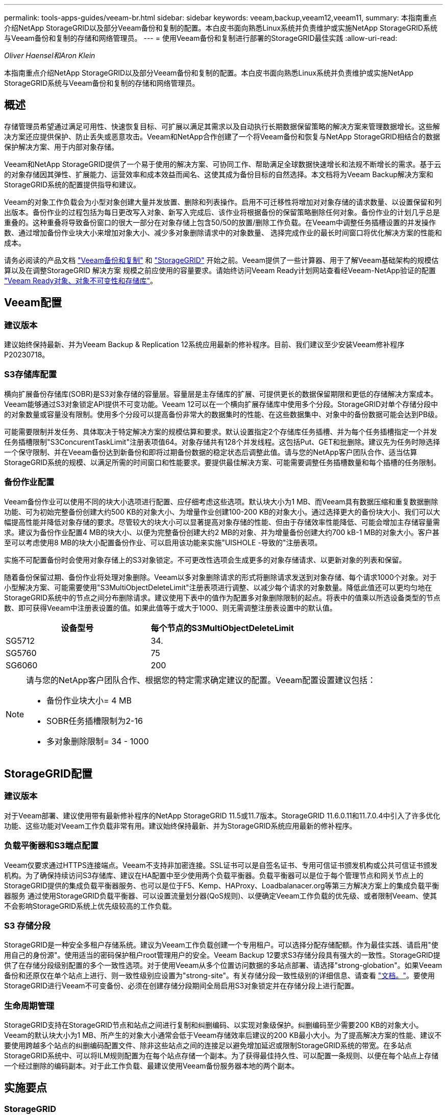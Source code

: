 ---
permalink: tools-apps-guides/veeam-br.html 
sidebar: sidebar 
keywords: veeam,backup,veeam12,veeam11, 
summary: 本指南重点介绍NetApp StorageGRID以及部分Veeam备份和复制的配置。本白皮书面向熟悉Linux系统并负责维护或实施NetApp StorageGRID系统与Veeam备份和复制的存储和网络管理员。 
---
= 使用Veeam备份和复制进行部署的StorageGRID最佳实践
:allow-uri-read: 


_Oliver Haensel和Aron Klein_

[role="lead"]
本指南重点介绍NetApp StorageGRID以及部分Veeam备份和复制的配置。本白皮书面向熟悉Linux系统并负责维护或实施NetApp StorageGRID系统与Veeam备份和复制的存储和网络管理员。



== 概述

存储管理员希望通过满足可用性、快速恢复目标、可扩展以满足其需求以及自动执行长期数据保留策略的解决方案来管理数据增长。这些解决方案还应提供保护、防止丢失或恶意攻击。Veeam和NetApp合作创建了一个将Veeam备份和恢复与NetApp StorageGRID相结合的数据保护解决方案、用于内部对象存储。

Veeam和NetApp StorageGRID提供了一个易于使用的解决方案、可协同工作、帮助满足全球数据快速增长和法规不断增长的需求。基于云的对象存储因其弹性、扩展能力、运营效率和成本效益而闻名、这使其成为备份目标的自然选择。本文档将为Veeam Backup解决方案和StorageGRID系统的配置提供指导和建议。

Veeam的对象工作负载会为小型对象创建大量并发放置、删除和列表操作。启用不可迁移性将增加对对象存储的请求数量、以设置保留和列出版本。备份作业的过程包括为每日更改写入对象、新写入完成后、该作业将根据备份的保留策略删除任何对象。备份作业的计划几乎总是重叠的。这种重叠将导致备份窗口的很大一部分在对象存储上包含50/50的放置/删除工作负载。在Veeam中调整任务插槽设置的并发操作数、通过增加备份作业块大小来增加对象大小、减少多对象删除请求中的对象数量、 选择完成作业的最长时间窗口将优化解决方案的性能和成本。

请务必阅读的产品文档 https://www.veeam.com/documentation-guides-datasheets.html?productId=8&version=product%3A8%2F221["Veeam备份和复制"^] 和 https://docs.netapp.com/us-en/storagegrid-117/["StorageGRID"^] 开始之前。Veeam提供了一些计算器、用于了解Veeam基础架构的规模估算以及在调整StorageGRID 解决方案 规模之前应使用的容量要求。请始终访问Veeam Ready计划网站查看经Veeam-NetApp验证的配置 https://www.veeam.com/alliance-partner-technical-programs.html?alliancePartner=netapp1&page=1["Veeam Ready对象、对象不可变性和存储库"^]。



== Veeam配置



=== 建议版本

建议始终保持最新、并为Veeam Backup & Replication 12系统应用最新的修补程序。目前、我们建议至少安装Veeam修补程序P20230718。



=== S3存储库配置

横向扩展备份存储库(SOBR)是S3对象存储的容量层。容量层是主存储库的扩展、可提供更长的数据保留期限和更低的存储解决方案成本。Veeam能够通过S3对象锁定API提供不可变功能。Veeam 12可以在一个横向扩展存储库中使用多个分段。StorageGRID对单个存储分段中的对象数量或容量没有限制。使用多个分段可以提高备份非常大的数据集时的性能、在这些数据集中、对象中的备份数据可能会达到PB级。

可能需要限制并发任务、具体取决于特定解决方案的规模估算和要求。默认设置指定2个存储库任务插槽、并为每个任务插槽指定一个并发任务插槽限制"S3ConcurentTaskLimit"注册表项值64。对象存储共有128个并发线程。这包括Put、GET和批删除。建议先为任务时隙选择一个保守限制、并在Veeam备份达到新备份和即将过期备份数据的稳定状态后调整此值。请与您的NetApp客户团队合作、适当估算StorageGRID系统的规模、以满足所需的时间窗口和性能要求。要提供最佳解决方案、可能需要调整任务插槽数量和每个插槽的任务限制。



=== 备份作业配置

Veeam备份作业可以使用不同的块大小选项进行配置、应仔细考虑这些选项。默认块大小为1 MB、而Veeam具有数据压缩和重复数据删除功能、可为初始完整备份创建大约500 KB的对象大小、为增量作业创建100-200 KB的对象大小。通过选择更大的备份块大小、我们可以大幅提高性能并降低对象存储的要求。尽管较大的块大小可以显著提高对象存储的性能、但由于存储效率性能降低、可能会增加主存储容量需求。建议为备份作业配置4 MB的块大小、以便为完整备份创建大约2 MB的对象、并为增量备份创建大约700 kB-1 MB的对象大小。客户甚至可以考虑使用8 MB的块大小配置备份作业、可以启用该功能来实施"UISHOLE -导致的"注册表项。

实施不可配置备份时会使用对象存储上的S3对象锁定。不可更改性选项会生成更多的对象存储请求、以更新对象的列表和保留。

随着备份保留过期、备份作业将处理对象删除。Veeam以多对象删除请求的形式将删除请求发送到对象存储、每个请求1000个对象。对于小型解决方案、可能需要使用"S3MultiObjectDeleteLimit"注册表项进行调整、以减少每个请求的对象数量。降低此值还可以更均匀地在StorageGRID系统中的节点之间分布删除请求。建议使用下表中的值作为配置多对象删除限制的起点。将表中的值乘以所选设备类型的节点数、即可获得Veeam中注册表设置的值。如果此值等于或大于1000、则无需调整注册表设置中的默认值。

[cols="1,1"]
|===
| 设备型号 | 每个节点的S3MultiObjectDeleteLimit 


| SG5712 | 34. 


| SG5760 | 75 


| SG6060 | 200 
|===
[NOTE]
====
请与您的NetApp客户团队合作、根据您的特定需求确定建议的配置。Veeam配置设置建议包括：

* 备份作业块大小= 4 MB
* SOBR任务插槽限制为2-16
* 多对象删除限制= 34 - 1000


====


== StorageGRID配置



=== 建议版本

对于Veeam部署、建议使用带有最新修补程序的NetApp StorageGRID 11.5或11.7版本。StorageGRID 11.6.0.11和11.7.0.4中引入了许多优化功能、这些功能对Veeam工作负载非常有用。建议始终保持最新、并为StorageGRID系统应用最新的修补程序。



=== 负载平衡器和S3端点配置

Veeam仅要求通过HTTPS连接端点。Veeam不支持非加密连接。SSL证书可以是自签名证书、专用可信证书颁发机构或公共可信证书颁发机构。为了确保持续访问S3存储库、建议在HA配置中至少使用两个负载平衡器。负载平衡器可以是位于每个管理节点和网关节点上的StorageGRID提供的集成负载平衡器服务、也可以是位于F5、Kemp、HAProxy、Loadbalanacer.org等第三方解决方案上的集成负载平衡器服务 通过使用StorageGRID负载平衡器、可以设置流量划分器(QoS规则)、以便确定Veeam工作负载的优先级、或者限制Veeam、使其不会影响StorageGRID系统上优先级较高的工作负载。



=== S3 存储分段

StorageGRID是一种安全多租户存储系统。建议为Veeam工作负载创建一个专用租户。可以选择分配存储配额。作为最佳实践、请启用"使用自己的身份源"。使用适当的密码保护租户root管理用户的安全。Veeam Backup 12要求S3存储分段具有强大的一致性。StorageGRID提供了在存储分段级别配置的多个一致性选项。对于使用Veeam从多个位置访问数据的多站点部署、请选择"strong-globation"。如果Veeam备份和还原仅在单个站点上进行、则一致性级别应设置为"strong-site"。有关存储分段一致性级别的详细信息、请查看 https://docs.netapp.com/us-en/storagegrid-117/s3/consistency-controls.html["文档。"]。要使用StorageGRID进行Veeam不可变备份、必须在创建存储分段期间全局启用S3对象锁定并在存储分段上进行配置。



=== 生命周期管理

StorageGRID支持在StorageGRID节点和站点之间进行复制和纠删编码、以实现对象级保护。纠删编码至少需要200 KB的对象大小。Veeam的默认块大小为1 MB、所产生的对象大小通常会低于Veeam存储效率后建议的200 KB最小大小。为了提高解决方案的性能、建议不要使用跨越多个站点的纠删编码配置文件、除非这些站点之间的连接足以避免增加延迟或限制StorageGRID系统的带宽。在多站点StorageGRID系统中、可以将ILM规则配置为在每个站点存储一个副本。为了获得最佳持久性、可以配置一条规则、以便在每个站点上存储一个经过删除的编码副本。对于此工作负载、最建议使用Veeam备份服务器本地的两个副本。



== 实施要点



=== StorageGRID

如果需要不可破坏性、请确保在StorageGRID系统上启用对象锁定。在管理UI中的"Configuration/S3 Object Lock"(配置/S3对象锁定)下找到相应选项。

image:veeam-bp/obj_lock_en.png["启用网格范围对象锁定"]

创建存储分段时、如果要将此存储分段用于不可移动备份、请选择"Enable S3 Object Lock"(启用S3对象锁定)。这将自动启用存储分段版本控制。保持禁用默认保留、因为Veeam将明确设置对象保留。如果Veeam不创建不可变备份、则不应选择版本控制和S3对象锁定。

image:veeam-bp/obj_lock_bucket.png["在存储分段上启用对象锁定"]

创建存储分段后、转到所创建存储分段的详细信息页面。选择一致性级别。

image:veeam-bp/bucket_consist_1.png["存储分段选项"]

Veeam要求S3存储分段具有强大的一致性。因此、对于Veeam从多个位置访问数据的多站点部署、请选择"strong-globation"。如果Veeam备份和还原仅在单个站点上进行、则一致性级别应设置为"strong-site"。保存更改。

image:veeam-bp/bucket_consist_2.png["存储分段一致性"]

StorageGRID在每个管理节点和专用网关节点上提供集成负载平衡器服务。使用此负载平衡器的众多优势之一是能够配置流量分类策略(QoS)。虽然这些指标主要用于限制应用程序对其他客户端工作负载的影响或将工作负载划分为优先级、但它们还提供了额外的指标收集功能、以协助监控。

在配置选项卡中、选择"Traffic Classification"(流量分类)并创建新策略。命名规则并选择存储分段或租户作为类型。输入存储分段或租户的名称。如果需要QoS、请设置限制、但对于大多数实施、我们只希望添加此功能提供的监控优势、因此不要设置限制。

image:veeam-bp/tc_policy.png["创建TC策略"]



=== Veeam

根据StorageGRID设备的型号和数量、可能需要选择并配置对存储分段上的并发操作数的限制。

image:veeam-bp/veeam_concur_limit.png["Veeam并发任务限制"]

按照Veeam控制台中有关备份作业配置的Veeam文档启动向导。添加VM后、选择SOBR存储库。

image:veeam-bp/veeam_1.png["备份作业"]

单击高级设置并将存储优化设置更改为4 MB或更大。应启用数据压缩和重复数据删除。根据需要更改子系统设置并配置备份作业计划。

image:veeam-bp/veeam_blk_sz.png["自动生成的计算机问题描述的屏幕截图、其中、wide=320、height=375"]



== 监控StorageGRID

要全面了解Veeam和StorageGRID的协同运行情况、您需要等待第一个备份的保留时间到期。到目前为止、Veeam工作负载主要由Put操作组成、尚未执行任何删除操作。备份数据过期并进行清理后、您现在可以在对象存储中看到完全一致的使用情况、并根据需要调整Veeam中的设置。

StorageGRID在"Support"(支持)选项卡"Metrics (指标)"页面中提供了方便的图表来监控系统的运行。要查看的主要信息板是S3概述、ILM和流量分类策略(如果已创建策略)。在"S3概述"信息板中、您可以找到有关S3操作速率、延期和请求响应的信息。

通过查看S3速率和活动请求、您可以按类型查看每个节点正在处理的负载以及请求总数。
image:veeam-bp/s3_over_rates.png["S3概览速率"]

"平均持续时间"图表显示每个节点针对每种请求类型花费的平均时间。这是请求的平均延迟、可能很好地指示可能需要进行额外调整、或者StorageGRID系统有承担更多负载的空间。

image:veeam-bp/s3_over_duration.png["S3概述持续时间"]

在“已完成请求总数”图表中，您可以按类型和响应代码查看请求。如果您看到的响应不是200 (OK)、则可能表示问题描述(如StorageGRID系统)负载过重、正在发送503 (减慢)响应、可能需要进行一些额外调整、或者现在是扩展系统以应对增加的负载的时候了。

image:veeam-bp/s3_over_requests.png["S3概述请求"]

在ILM信息板中、您可以监控StorageGRID系统的删除性能。StorageGRID会在每个节点上同时执行同步和异步删除、以尝试优化所有请求的整体性能。

image:veeam-bp/ilm_delete.png["ILM删除"]

通过流量分类策略、我们可以查看有关负载平衡器请求吞吐量、速率、持续时间以及Veeam正在发送和接收的对象大小的指标。

image:veeam-bp/tc_1.png["流量分类策略指标"]

image:veeam-bp/tc_2.png["流量分类策略指标"]



== 从何处查找追加信息

要了解有关本文档中所述信息的更多信息，请查看以下文档和 / 或网站：

* link:https://docs.netapp.com/us-en/storagegrid-117/["NetApp StorageGRID 11.7产品文档"^]
* link:https://www.veeam.com/documentation-guides-datasheets.html?productId=8&version=product%3A8%2F221["Veeam备份和复制"^]


